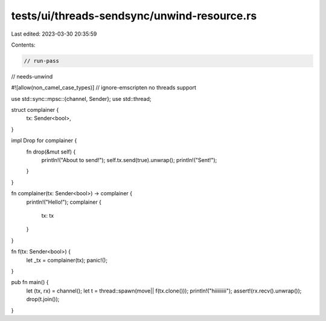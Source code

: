 tests/ui/threads-sendsync/unwind-resource.rs
============================================

Last edited: 2023-03-30 20:35:59

Contents:

.. code-block:: rs

    // run-pass
// needs-unwind

#![allow(non_camel_case_types)]
// ignore-emscripten no threads support

use std::sync::mpsc::{channel, Sender};
use std::thread;

struct complainer {
    tx: Sender<bool>,
}

impl Drop for complainer {
    fn drop(&mut self) {
        println!("About to send!");
        self.tx.send(true).unwrap();
        println!("Sent!");
    }
}

fn complainer(tx: Sender<bool>) -> complainer {
    println!("Hello!");
    complainer {
        tx: tx
    }
}

fn f(tx: Sender<bool>) {
    let _tx = complainer(tx);
    panic!();
}

pub fn main() {
    let (tx, rx) = channel();
    let t = thread::spawn(move|| f(tx.clone()));
    println!("hiiiiiiiii");
    assert!(rx.recv().unwrap());
    drop(t.join());
}


